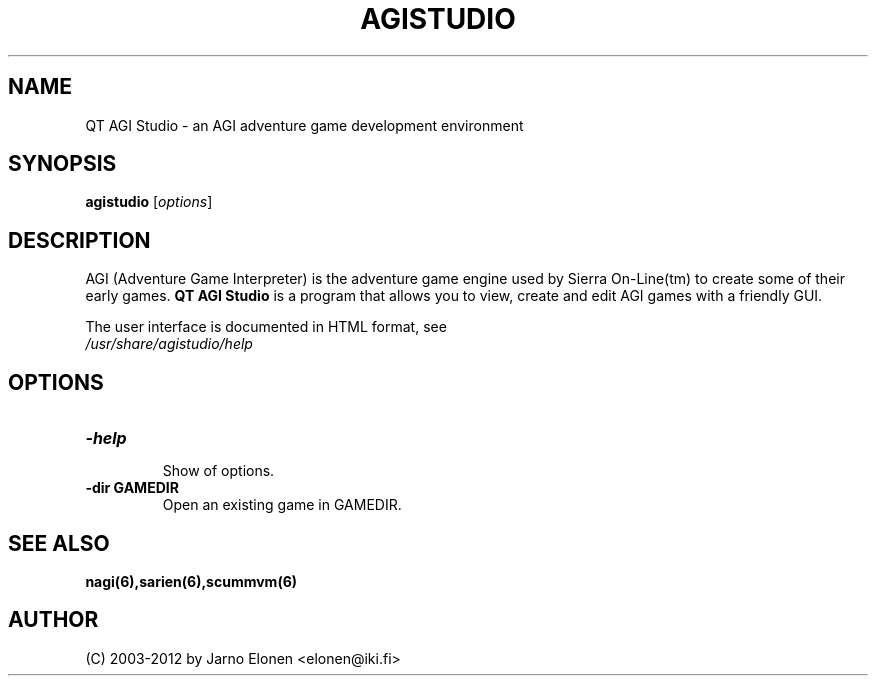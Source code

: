 .\"                                      Hey, EMACS: -*- nroff -*-
.TH AGISTUDIO 1 "August 25, 2012" "agistudio" "QT AGI Studio 1.4.0"
.SH NAME
QT AGI Studio \- an AGI adventure game development environment
.SH SYNOPSIS
.B agistudio
.RI [ options ]
.br
.SH DESCRIPTION
AGI (Adventure Game Interpreter) is the adventure game engine used by
Sierra On-Line(tm) to create some of their early games. \fBQT AGI Studio\fP
is a program that allows you to view, create and edit AGI games with
a friendly GUI.
.PP
.nf
The user interface is documented in HTML format, see
.fi
.nh
.IR /usr/share/agistudio/help
.hy
.SH OPTIONS
.TP
.B \-help
.br
Show of options.
.TP
.B \-dir GAMEDIR
.br
Open an existing game in GAMEDIR.
.SH SEE ALSO
.BR nagi(6),sarien(6),scummvm(6)
.IR
.SH AUTHOR
(C) 2003-2012 by Jarno Elonen <elonen@iki.fi>
